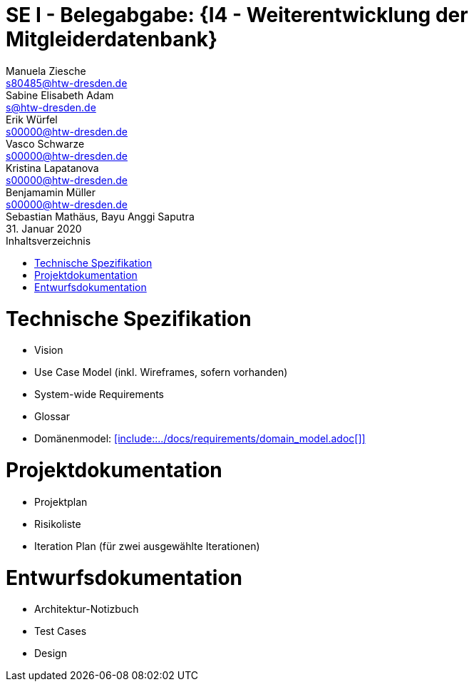 // --- 1. Projektthema -------------------------
= SE I - Belegabgabe: {I4 - Weiterentwicklung der Mitgleiderdatenbank}
// --- 2. Teammitglieder -----------------------
Manuela Ziesche <s80485@htw-dresden.de>; Sabine Elisabeth Adam <s@htw-dresden.de>; Erik Würfel <s00000@htw-dresden.de>; Vasco Schwarze <s00000@htw-dresden.de>; Kristina Lapatanova <s00000@htw-dresden.de>; Benjamamin Müller <s00000@htw-dresden.de>; Sebastian Mathäus, Bayu Anggi Saputra 
// --- 3. Abgabedatum --------------------------
31. Januar 2020
// ---------------------------------------------
//include::../docs/_includes/default-attributes.inc.adoc[]
:doctype: book
:toc:
:toclevels: 2
:toc-title: Inhaltsverzeichnis
:sectnums:
:icons: font
//:source-highlighter: highlightjs
:source-highlighter: rouge
:rouge-style: github
:xrefstyle: full
:experimental:
:chapter-label:
:figure-caption: Abbildung
:table-caption: Tabelle
:listing-caption: Listing
// Folders
:docs: ../docs
:docs-requirements: {docs}/requirements
:docs-project-management: {docs}/project_management
:docs-architecture: {docs}/architecture
:docs-test: {docs}/test
:docs-development: {docs}/development

<<<

// --- 4. include Pfade anpassen ---------------

= Technische Spezifikation
* Vision
* Use Case Model (inkl. Wireframes, sofern vorhanden)
* System-wide Requirements
* Glossar
* Domänenmodel: <<include::{docs-requirements}/domain_model.adoc[]>>

// Vision
//include::{docs-requirements}/technical_vision.adoc[]
<<<
// Use Case Model (inkludiert selbst die einzelnen usecase_spec_x.adoc Dateien)
//include::{docs-requirements}/use_case-model.adoc[]
<<<
// System-wide Requirements
//include::{docs-requirements}/system-wide_requirements.adoc[]
<<<
// Glossar
//include::{docs-requirements}/glossary.adoc[lines=1..1;4..-1,leveloffset=+1]
<<<
// Domänenmodell
//<<include::{docs-requirements}/domain_model.adoc[]>>

= Projektdokumentation
* Projektplan
* Risikoliste
* Iteration Plan (für zwei ausgewählte Iterationen)

// Projektplan
//include::{docs-project_management}/project_plan.adoc[]
<<<
// Risikoliste{docs-project_management}/risk_list.adoc[]
//include::

// Iteration 1

// Iteration 2
//include::{docs-project-management}/iteration_plan_02.adoc[lines=1..1;4..-1,leveloffset=+1]
<<<
// Iteration 3
//include::{docs-project-management}/iteration_plan_03.adoc[lines=1..1;4..-1,leveloffset=+1]
<<<

= Entwurfsdokumentation
* Architektur-Notizbuch
* Test Cases
* Design

// Architektur-Notizbuch

// Test Cases

// Design

// ---------------------------------------------
